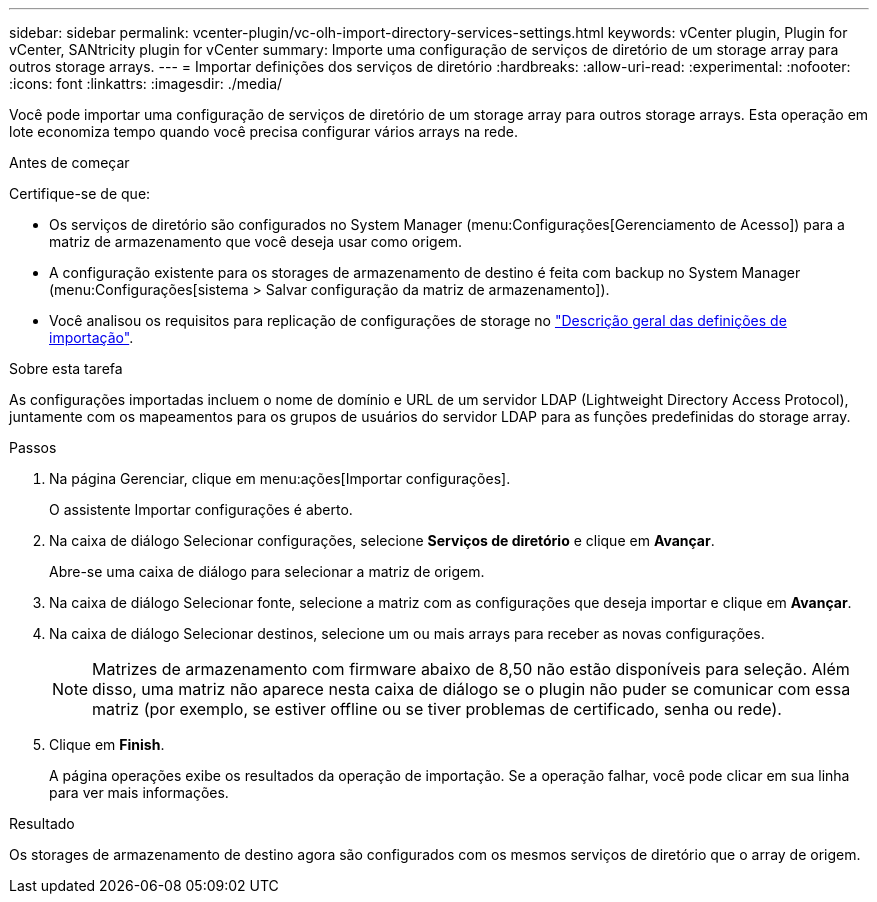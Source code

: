 ---
sidebar: sidebar 
permalink: vcenter-plugin/vc-olh-import-directory-services-settings.html 
keywords: vCenter plugin, Plugin for vCenter, SANtricity plugin for vCenter 
summary: Importe uma configuração de serviços de diretório de um storage array para outros storage arrays. 
---
= Importar definições dos serviços de diretório
:hardbreaks:
:allow-uri-read: 
:experimental: 
:nofooter: 
:icons: font
:linkattrs: 
:imagesdir: ./media/


[role="lead"]
Você pode importar uma configuração de serviços de diretório de um storage array para outros storage arrays. Esta operação em lote economiza tempo quando você precisa configurar vários arrays na rede.

.Antes de começar
Certifique-se de que:

* Os serviços de diretório são configurados no System Manager (menu:Configurações[Gerenciamento de Acesso]) para a matriz de armazenamento que você deseja usar como origem.
* A configuração existente para os storages de armazenamento de destino é feita com backup no System Manager (menu:Configurações[sistema > Salvar configuração da matriz de armazenamento]).
* Você analisou os requisitos para replicação de configurações de storage no link:vc-olh-import-settings-overview.html["Descrição geral das definições de importação"].


.Sobre esta tarefa
As configurações importadas incluem o nome de domínio e URL de um servidor LDAP (Lightweight Directory Access Protocol), juntamente com os mapeamentos para os grupos de usuários do servidor LDAP para as funções predefinidas do storage array.

.Passos
. Na página Gerenciar, clique em menu:ações[Importar configurações].
+
O assistente Importar configurações é aberto.

. Na caixa de diálogo Selecionar configurações, selecione *Serviços de diretório* e clique em *Avançar*.
+
Abre-se uma caixa de diálogo para selecionar a matriz de origem.

. Na caixa de diálogo Selecionar fonte, selecione a matriz com as configurações que deseja importar e clique em *Avançar*.
. Na caixa de diálogo Selecionar destinos, selecione um ou mais arrays para receber as novas configurações.
+

NOTE: Matrizes de armazenamento com firmware abaixo de 8,50 não estão disponíveis para seleção. Além disso, uma matriz não aparece nesta caixa de diálogo se o plugin não puder se comunicar com essa matriz (por exemplo, se estiver offline ou se tiver problemas de certificado, senha ou rede).

. Clique em *Finish*.
+
A página operações exibe os resultados da operação de importação. Se a operação falhar, você pode clicar em sua linha para ver mais informações.



.Resultado
Os storages de armazenamento de destino agora são configurados com os mesmos serviços de diretório que o array de origem.
